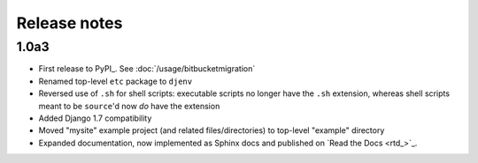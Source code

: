 Release notes
=============

1.0a3
-----

* First release to PyPI_. See :doc:`/usage/bitbucketmigration`
* Renamed top-level ``etc`` package to ``djenv``
* Reversed use of ``.sh`` for shell scripts: executable scripts no longer have 
  the ``.sh`` extension, whereas shell scripts meant to be ``source``'d now *do* 
  have the extension
* Added Django 1.7 compatibility
* Moved "mysite" example project (and related files/directories) to top-level 
  "example" directory
* Expanded documentation, now implemented as Sphinx docs and published on `Read the Docs <rtd_>`_.
